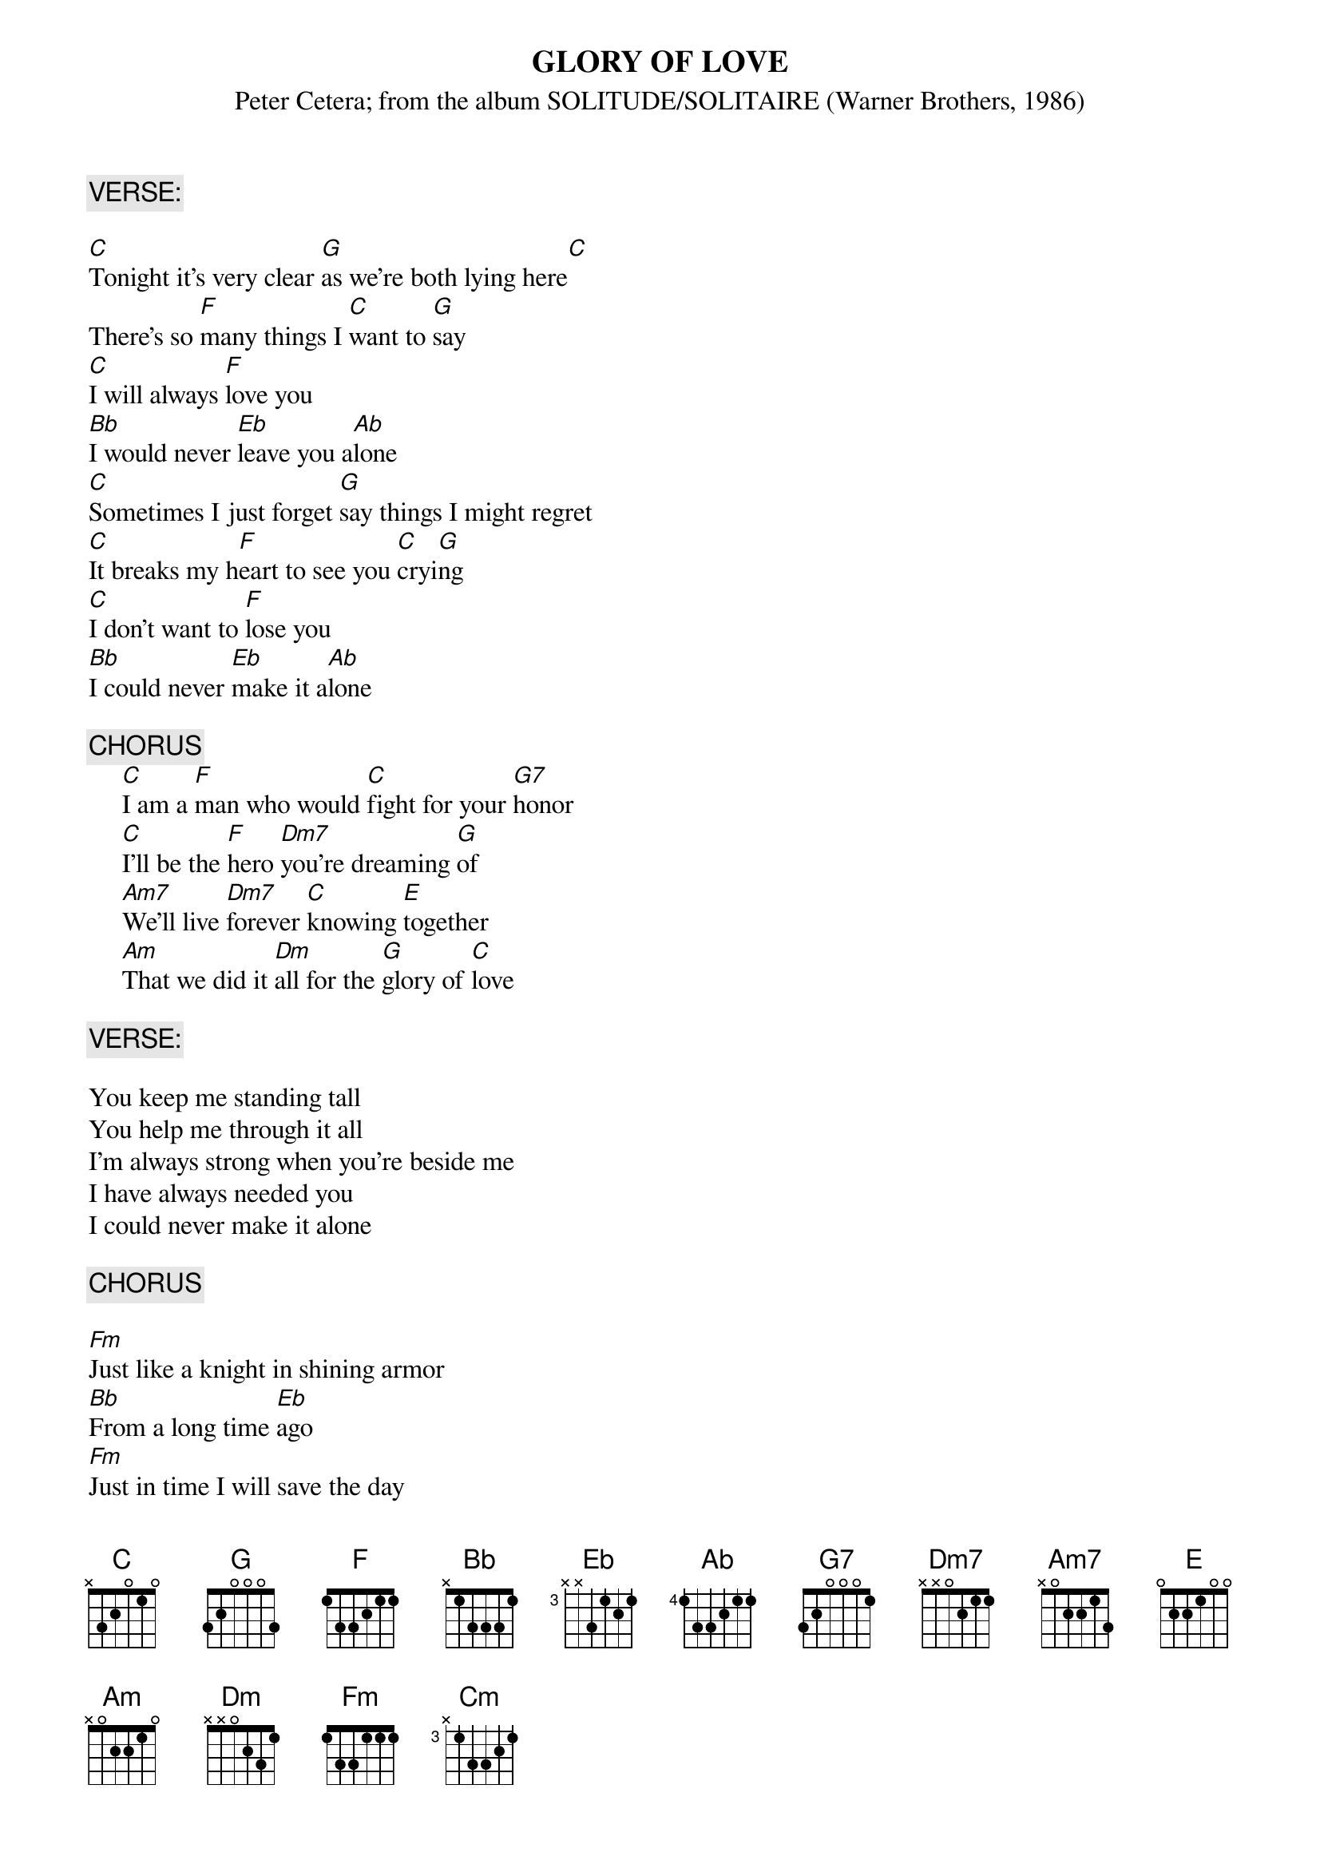 {t:GLORY OF LOVE }
{st:Peter Cetera}
{st:from the album SOLITUDE/SOLITAIRE (Warner Brothers, 1986)}

{c:VERSE:}

[C]Tonight it's very clear [G]as we're both lying here[C]
There's so [F]many things I [C]want to [G]say
[C]I will always [F]love you
[Bb]I would never [Eb]leave you a[Ab]lone
[C]Sometimes I just forget [G]say things I might regret
[C]It breaks my h[F]eart to see you [C]cryi[G]ng
[C]I don't want to [F]lose you
[Bb]I could never [Eb]make it a[Ab]lone

{c:CHORUS}
     [C]I am a [F]man who would [C]fight for your [G7]honor
     [C]I'll be the [F]hero [Dm7]you're dreaming [G]of
     [Am7]We'll live [Dm7]forever [C]knowing [E]together
     [Am]That we did it [Dm]all for the [G]glory of [C]love

{c:VERSE:}

You keep me standing tall
You help me through it all
I'm always strong when you're beside me
I have always needed you
I could never make it alone

{c:CHORUS}

[Fm]Just like a knight in shining armor
[Bb]From a long time [Eb]ago
[Fm]Just in time I will save the day
[Cm]Take you to my [Fm]castle far a[Bb]way[C][G]

{c:CHORUS (with different lyrics):}

     I am the man who will fight for your honor
     I'll be the hero that you're dreaming of
     We're gonna live forever knowing together
     That we did it all for the glory of love

We'll live forever knowing together
That we did it all for the glory of love

We did it all for love

#-Arabella Clauson (arabella@mail.utexas.edu)
